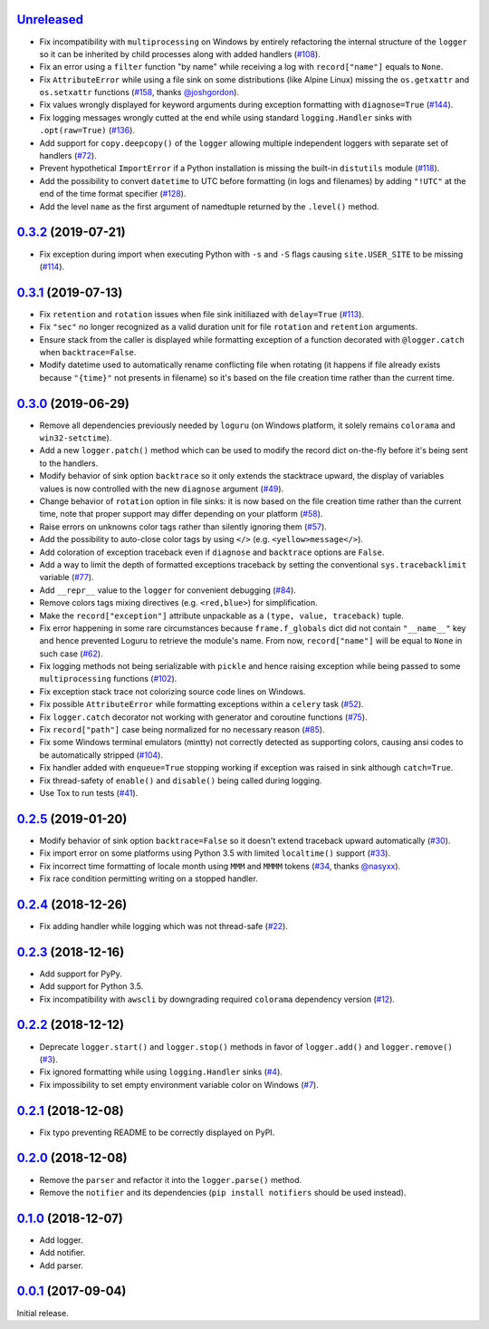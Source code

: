 `Unreleased`_
=============

- Fix incompatibility with ``multiprocessing`` on Windows by entirely refactoring the internal structure of the ``logger`` so it can be inherited by child processes along with added handlers (`#108 <https://github.com/Delgan/loguru/issues/108>`_).
- Fix an error using a ``filter`` function "by name" while receiving a log with ``record["name"]`` equals to ``None``.
- Fix ``AttributeError`` while using a file sink on some distributions (like Alpine Linux) missing the ``os.getxattr`` and ``os.setxattr`` functions (`#158 <https://github.com/Delgan/loguru/pull/158>`_, thanks `@joshgordon <https://github.com/joshgordon>`_).
- Fix values wrongly displayed for keyword arguments during exception formatting with ``diagnose=True`` (`#144 <https://github.com/Delgan/loguru/issues/144>`_).
- Fix logging messages wrongly cutted at the end while using standard ``logging.Handler`` sinks with ``.opt(raw=True)`` (`#136 <https://github.com/Delgan/loguru/issues/136>`_).
- Add support for ``copy.deepcopy()`` of the ``logger`` allowing multiple independent loggers with separate set of handlers (`#72 <https://github.com/Delgan/loguru/issues/72>`_).
- Prevent hypothetical ``ImportError`` if a Python installation is missing the built-in ``distutils`` module (`#118 <https://github.com/Delgan/loguru/issues/118>`_).
- Add the possibility to convert ``datetime`` to UTC before formatting (in logs and filenames) by adding ``"!UTC"`` at the end of the time format specifier (`#128 <https://github.com/Delgan/loguru/issues/128>`_).
- Add the level ``name`` as the first argument of namedtuple returned by the ``.level()`` method.


`0.3.2`_ (2019-07-21)
=====================

- Fix exception during import when executing Python with ``-s`` and ``-S`` flags causing ``site.USER_SITE`` to be missing (`#114 <https://github.com/Delgan/loguru/issues/114>`_).


`0.3.1`_ (2019-07-13)
=====================

- Fix ``retention`` and ``rotation`` issues when file sink initiliazed with ``delay=True`` (`#113 <https://github.com/Delgan/loguru/issues/113>`_).
- Fix ``"sec"`` no longer recognized as a valid duration unit for file ``rotation`` and ``retention`` arguments.
- Ensure stack from the caller is displayed while formatting exception of a function decorated with ``@logger.catch`` when ``backtrace=False``.
- Modify datetime used to automatically rename conflicting file when rotating (it happens if file already exists because ``"{time}"`` not presents in filename) so it's based on the file creation time rather than the current time.


`0.3.0`_ (2019-06-29)
=====================

- Remove all dependencies previously needed by ``loguru`` (on Windows platform, it solely remains ``colorama`` and ``win32-setctime``).
- Add a new ``logger.patch()`` method which can be used to modify the record dict on-the-fly before it's being sent to the handlers.
- Modify behavior of sink option ``backtrace`` so it only extends the stacktrace upward, the display of variables values is now controlled with the new ``diagnose`` argument (`#49 <https://github.com/Delgan/loguru/issues/49>`_).
- Change behavior of ``rotation`` option in file sinks: it is now based on the file creation time rather than the current time, note that proper support may differ depending on your platform (`#58 <https://github.com/Delgan/loguru/issues/58>`_).
- Raise errors on unknowns color tags rather than silently ignoring them (`#57 <https://github.com/Delgan/loguru/issues/57>`_).
- Add the possibility to auto-close color tags by using ``</>`` (e.g. ``<yellow>message</>``).
- Add coloration of exception traceback even if ``diagnose`` and ``backtrace`` options are ``False``.
- Add a way to limit the depth of formatted exceptions traceback by setting the conventional ``sys.tracebacklimit`` variable (`#77 <https://github.com/Delgan/loguru/issues/77>`_).
- Add ``__repr__`` value to the ``logger`` for convenient debugging (`#84 <https://github.com/Delgan/loguru/issues/84>`_).
- Remove colors tags mixing directives (e.g. ``<red,blue>``) for simplification.
- Make the ``record["exception"]`` attribute unpackable as a ``(type, value, traceback)`` tuple.
- Fix error happening in some rare circumstances because ``frame.f_globals`` dict did not contain ``"__name__"`` key and hence prevented Loguru to retrieve the module's name. From now, ``record["name"]`` will be equal to ``None`` in such case (`#62 <https://github.com/Delgan/loguru/issues/62>`_).
- Fix logging methods not being serializable with ``pickle`` and hence raising exception while being passed to some ``multiprocessing`` functions (`#102 <https://github.com/Delgan/loguru/issues/102>`_).
- Fix exception stack trace not colorizing source code lines on Windows.
- Fix possible ``AttributeError`` while formatting exceptions within a ``celery`` task (`#52 <https://github.com/Delgan/loguru/issues/52>`_).
- Fix ``logger.catch`` decorator not working with generator and coroutine functions (`#75 <https://github.com/Delgan/loguru/issues/75>`_).
- Fix ``record["path"]`` case being normalized for no necessary reason (`#85 <https://github.com/Delgan/loguru/issues/85>`_).
- Fix some Windows terminal emulators (mintty) not correctly detected as supporting colors, causing ansi codes to be automatically stripped (`#104 <https://github.com/Delgan/loguru/issues/104>`_).
- Fix handler added with ``enqueue=True`` stopping working if exception was raised in sink although ``catch=True``.
- Fix thread-safety of ``enable()`` and ``disable()`` being called during logging.
- Use Tox to run tests (`#41 <https://github.com/Delgan/loguru/issues/41>`_).


`0.2.5`_ (2019-01-20)
=====================

- Modify behavior of sink option ``backtrace=False`` so it doesn't extend traceback upward automatically (`#30 <https://github.com/Delgan/loguru/issues/30>`_).
- Fix import error on some platforms using Python 3.5 with limited ``localtime()`` support (`#33 <https://github.com/Delgan/loguru/issues/33>`_).
- Fix incorrect time formatting of locale month using ``MMM`` and ``MMMM`` tokens (`#34 <https://github.com/Delgan/loguru/pull/34>`_, thanks `@nasyxx <https://github.com/nasyxx>`_).
- Fix race condition permitting writing on a stopped handler.


`0.2.4`_ (2018-12-26)
=====================

- Fix adding handler while logging which was not thread-safe (`#22 <https://github.com/Delgan/loguru/issues/22>`_).


`0.2.3`_ (2018-12-16)
=====================

- Add support for PyPy.
- Add support for Python 3.5.
- Fix incompatibility with ``awscli`` by downgrading required ``colorama`` dependency version (`#12 <https://github.com/Delgan/loguru/issues/12>`_).


`0.2.2`_ (2018-12-12)
=====================

- Deprecate ``logger.start()`` and ``logger.stop()`` methods in favor of ``logger.add()`` and ``logger.remove()`` (`#3 <https://github.com/Delgan/loguru/issues/3>`_).
- Fix ignored formatting while using ``logging.Handler`` sinks (`#4 <https://github.com/Delgan/loguru/issues/4>`_).
- Fix impossibility to set empty environment variable color on Windows (`#7 <https://github.com/Delgan/loguru/issues/7>`_).


`0.2.1`_ (2018-12-08)
=====================

- Fix typo preventing README to be correctly displayed on PyPI.


`0.2.0`_ (2018-12-08)
=====================

- Remove the ``parser`` and refactor it into the ``logger.parse()`` method.
- Remove the ``notifier`` and its dependencies (``pip install notifiers`` should be used instead).


`0.1.0`_ (2018-12-07)
=====================

- Add logger.
- Add notifier.
- Add parser.


`0.0.1`_ (2017-09-04)
=====================

Initial release.


.. _Unreleased: https://github.com/delgan/loguru/compare/0.3.2...master
.. _0.3.2: https://github.com/delgan/loguru/releases/tag/0.3.2
.. _0.3.1: https://github.com/delgan/loguru/releases/tag/0.3.1
.. _0.3.0: https://github.com/delgan/loguru/releases/tag/0.3.0
.. _0.2.5: https://github.com/delgan/loguru/releases/tag/0.2.5
.. _0.2.4: https://github.com/delgan/loguru/releases/tag/0.2.4
.. _0.2.3: https://github.com/delgan/loguru/releases/tag/0.2.3
.. _0.2.2: https://github.com/delgan/loguru/releases/tag/0.2.2
.. _0.2.1: https://github.com/delgan/loguru/releases/tag/0.2.1
.. _0.2.0: https://github.com/delgan/loguru/releases/tag/0.2.0
.. _0.1.0: https://github.com/delgan/loguru/releases/tag/0.1.0
.. _0.0.1: https://github.com/delgan/loguru/releases/tag/0.0.1
